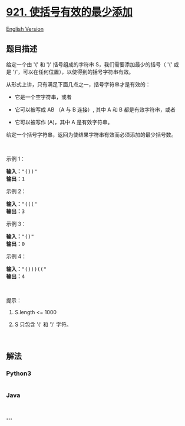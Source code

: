 * [[https://leetcode-cn.com/problems/minimum-add-to-make-parentheses-valid][921.
使括号有效的最少添加]]
  :PROPERTIES:
  :CUSTOM_ID: 使括号有效的最少添加
  :END:
[[./solution/0900-0999/0921.Minimum Add to Make Parentheses Valid/README_EN.org][English
Version]]

** 题目描述
   :PROPERTIES:
   :CUSTOM_ID: 题目描述
   :END:

#+begin_html
  <!-- 这里写题目描述 -->
#+end_html

#+begin_html
  <p>
#+end_html

给定一个由 '(' 和 ')' 括号组成的字符串 S，我们需要添加最少的括号（
'(' 或是 ')'，可以在任何位置），以使得到的括号字符串有效。

#+begin_html
  </p>
#+end_html

#+begin_html
  <p>
#+end_html

从形式上讲，只有满足下面几点之一，括号字符串才是有效的：

#+begin_html
  </p>
#+end_html

#+begin_html
  <ul>
#+end_html

#+begin_html
  <li>
#+end_html

它是一个空字符串，或者

#+begin_html
  </li>
#+end_html

#+begin_html
  <li>
#+end_html

它可以被写成 AB （A 与 B 连接）, 其中 A 和 B 都是有效字符串，或者

#+begin_html
  </li>
#+end_html

#+begin_html
  <li>
#+end_html

它可以被写作 (A)，其中 A 是有效字符串。

#+begin_html
  </li>
#+end_html

#+begin_html
  </ul>
#+end_html

#+begin_html
  <p>
#+end_html

给定一个括号字符串，返回为使结果字符串有效而必须添加的最少括号数。

#+begin_html
  </p>
#+end_html

#+begin_html
  <p>
#+end_html

 

#+begin_html
  </p>
#+end_html

#+begin_html
  <p>
#+end_html

示例 1：

#+begin_html
  </p>
#+end_html

#+begin_html
  <pre><strong>输入：</strong>&quot;())&quot;
  <strong>输出：</strong>1
  </pre>
#+end_html

#+begin_html
  <p>
#+end_html

示例 2：

#+begin_html
  </p>
#+end_html

#+begin_html
  <pre><strong>输入：</strong>&quot;(((&quot;
  <strong>输出：</strong>3
  </pre>
#+end_html

#+begin_html
  <p>
#+end_html

示例 3：

#+begin_html
  </p>
#+end_html

#+begin_html
  <pre><strong>输入：</strong>&quot;()&quot;
  <strong>输出：</strong>0
  </pre>
#+end_html

#+begin_html
  <p>
#+end_html

示例 4：

#+begin_html
  </p>
#+end_html

#+begin_html
  <pre><strong>输入：</strong>&quot;()))((&quot;
  <strong>输出：</strong>4</pre>
#+end_html

#+begin_html
  <p>
#+end_html

 

#+begin_html
  </p>
#+end_html

#+begin_html
  <p>
#+end_html

提示：

#+begin_html
  </p>
#+end_html

#+begin_html
  <ol>
#+end_html

#+begin_html
  <li>
#+end_html

S.length <= 1000

#+begin_html
  </li>
#+end_html

#+begin_html
  <li>
#+end_html

S 只包含 '(' 和 ')' 字符。

#+begin_html
  </li>
#+end_html

#+begin_html
  </ol>
#+end_html

#+begin_html
  <p>
#+end_html

 

#+begin_html
  </p>
#+end_html

** 解法
   :PROPERTIES:
   :CUSTOM_ID: 解法
   :END:

#+begin_html
  <!-- 这里可写通用的实现逻辑 -->
#+end_html

#+begin_html
  <!-- tabs:start -->
#+end_html

*** *Python3*
    :PROPERTIES:
    :CUSTOM_ID: python3
    :END:

#+begin_html
  <!-- 这里可写当前语言的特殊实现逻辑 -->
#+end_html

#+begin_src python
#+end_src

*** *Java*
    :PROPERTIES:
    :CUSTOM_ID: java
    :END:

#+begin_html
  <!-- 这里可写当前语言的特殊实现逻辑 -->
#+end_html

#+begin_src java
#+end_src

*** *...*
    :PROPERTIES:
    :CUSTOM_ID: section
    :END:
#+begin_example
#+end_example

#+begin_html
  <!-- tabs:end -->
#+end_html
